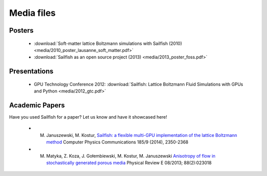 Media files
===========

Posters
"""""""
 * :download:`Soft-matter lattice Boltzmann simulations with Sailfish (2010) <media/2010_poster_lausanne_soft_matter.pdf>`
 * :download:`Sailfish as an open source project (2013) <media/2013_poster_foss.pdf>`

Presentations
"""""""""""""
 * GPU Technology Conference 2012: :download:`Sailfish: Lattice Boltzmann Fluid Simulations with GPUs and Python <media/2012_gtc.pdf>`

Academic Papers
"""""""""""""""
Have you used Sailfish for a paper? Let us know and have it showcased here!

 * M. Januszewski, M. Kostur, `Sailfish: a flexible multi-GPU implementation of the lattice Boltzmann method <http://arxiv.org/abs/1311.2404>`_ Computer Physics Communications 185/9 (2014), 2350-2368
 * M. Matyka, Z. Koza, J. Gołembiewski, M. Kostur, M. Januszewski `Anisotropy of flow in stochastically generated porous media <http://arxiv.org/abs/1305.3426>`_ Physical Review E 08/2013; 88(2):023018
